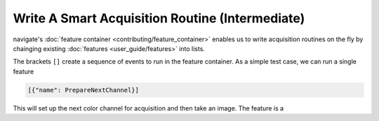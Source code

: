 ================================================
Write A Smart Acquisition Routine (Intermediate)
================================================

navigate's :doc:`feature container <contributing/feature_container>` enables us to
write acquisition routines on the fly by chainging existing 
:doc:`features <user_guide/features>` into lists.

The brackets ``[]`` create a sequence of events to run in the feature container. As a
simple test case, we can run a single feature

.. code-block:: python

    [{"name": PrepareNextChannel}]

This will set up the next color channel for acquisition and then take an image. The
feature is a 